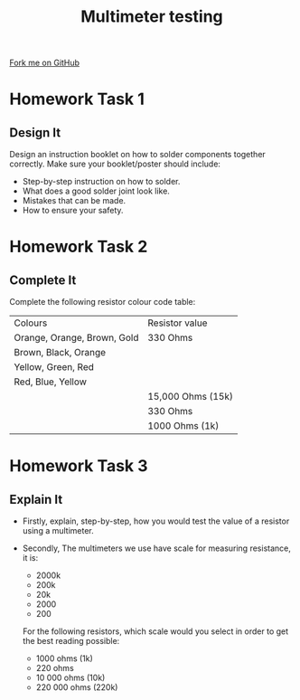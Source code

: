#+STARTUP:indent
#+HTML_HEAD: <link rel="stylesheet" type="text/css" href="css/styles.css"/>
#+HTML_HEAD_EXTRA: <link href='http://fonts.googleapis.com/css?family=Ubuntu+Mono|Ubuntu' rel='stylesheet' type='text/css'>
#+OPTIONS: f:nil author:nil num:1 creator:nil timestamp:nil 
#+TITLE: Multimeter testing
#+AUTHOR: Stephen Brown

#+BEGIN_HTML
<div class=ribbon>
<a href="https://github.com/stsb11/soldering_license">Fork me on GitHub</a>
</div>
#+END_HTML

* COMMENT Use as a template
:PROPERTIES:
:HTML_CONTAINER_CLASS: activity
:END:
** Learn It
:PROPERTIES:
:HTML_CONTAINER_CLASS: learn
:END:

** Research It
:PROPERTIES:
:HTML_CONTAINER_CLASS: research
:END:

** Design It
:PROPERTIES:
:HTML_CONTAINER_CLASS: design
:END:

** Build It
:PROPERTIES:
:HTML_CONTAINER_CLASS: build
:END:

** Test It
:PROPERTIES:
:HTML_CONTAINER_CLASS: test
:END:

** Run It
:PROPERTIES:
:HTML_CONTAINER_CLASS: run
:END:

** Document It
:PROPERTIES:
:HTML_CONTAINER_CLASS: document
:END:

** Code It
:PROPERTIES:
:HTML_CONTAINER_CLASS: code
:END:

** Program It
:PROPERTIES:
:HTML_CONTAINER_CLASS: program
:END:

** Try It
:PROPERTIES:
:HTML_CONTAINER_CLASS: try
:END:

** Badge It
:PROPERTIES:
:HTML_CONTAINER_CLASS: badge
:END:

** Save It
:PROPERTIES:
:HTML_CONTAINER_CLASS: save
:END:

* Homework Task 1
:PROPERTIES:
:HTML_CONTAINER_CLASS: activity
:END:
** Design It
:PROPERTIES:
:HTML_CONTAINER_CLASS: design
:END:
Design an instruction booklet on how to solder components together correctly. Make sure your booklet/poster should include:

	-	Step-by-step instruction on how to solder.
	-	What does a good solder joint look like.
	-	Mistakes that can be made.
	- 	How to ensure your safety.
* Homework Task 2
:PROPERTIES:
:HTML_CONTAINER_CLASS: activity
:END:
** Complete It
:PROPERTIES:
:HTML_CONTAINER_CLASS: try
:END:
Complete the following resistor colour code table:

| Colours                      |   Resistor value   |
| Orange, Orange, Brown, Gold  |  330 Ohms          |
| Brown, Black, Orange         |                    |
| Yellow, Green, Red           |                    |
| Red, Blue, Yellow            |                    |
|                              | 15,000 Ohms (15k)  |
|                              | 330 Ohms           |
|                              | 1000 Ohms (1k)     |

* Homework Task 3
:PROPERTIES:
:HTML_CONTAINER_CLASS: activity
:END:
** Explain It
:PROPERTIES:
:HTML_CONTAINER_CLASS: learn
:END:
-  Firstly, explain, step-by-step, how you would test the value of a resistor using a multimeter.

- Secondly, The multimeters we use have scale for measuring resistance, it is:

		- 2000k
		- 200k
		- 20k
		- 2000
		- 200

  For the following resistors, which scale would you select in order to get the best reading possible:

		- 1000 ohms (1k)
		- 220 ohms
		- 10 000 ohms (10k)
		- 220 000 ohms (220k)
